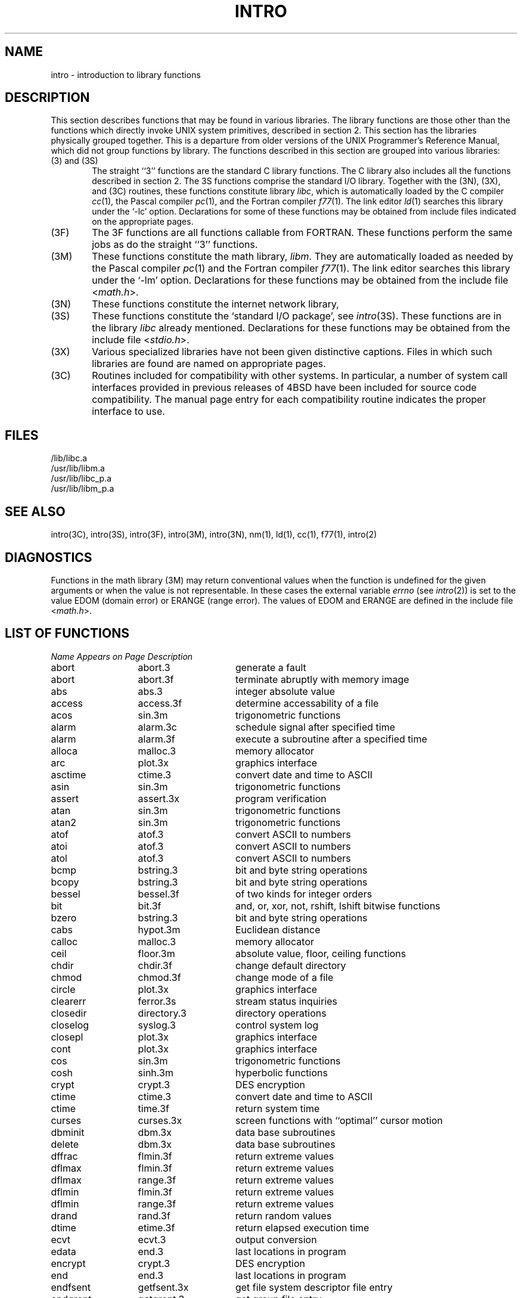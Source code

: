 .\" Copyright (c) 1980 Regents of the University of California.
.\" All rights reserved.  The Berkeley software License Agreement
.\" specifies the terms and conditions for redistribution.
.\"
.\"	@(#)intro.3	5.1 (Berkeley) 5/15/85
.\"
.TH INTRO 3 "2 April 1983"
.UC 4
.SH NAME
intro \- introduction to library functions
.SH DESCRIPTION
This section describes functions that may be found
in various libraries.  The library functions are those other than the
functions which directly invoke UNIX system primitives, described in section 2.
This section has the libraries physically grouped together.  This is a
departure from older versions of the UNIX Programmer's Reference Manual,
which did not group functions by library.
The functions described in this section are grouped into various libraries:
.TP 6n
(3) and (3S)
The straight ``3'' functions are the standard C library functions.  The
C library also includes all the functions described in section 2.  The
3S functions comprise the standard I/O library.  Together with the
(3N), (3X), and (3C) routines, these functions constitute
library \fIlibc\fP,
which is automatically loaded by the C compiler
.IR cc (1),
the Pascal compiler
.IR pc (1),
and the Fortran compiler
.IR f77 (1).
The link editor
.IR ld (1)
searches this library under the `\-lc' option.
Declarations for some of these functions may be obtained
from include files indicated on the appropriate pages.
.TP
(3F)
The 3F functions are all functions callable from FORTRAN.  These
functions perform the same jobs as do the straight ``3'' functions.
.TP
(3M)
These functions constitute the math library,
.IR libm .
They are automatically loaded as needed by the Pascal
compiler
.IR pc (1)
and the Fortran compiler
.IR f77 (1).
The link editor searches this library under the `\-lm' option.
Declarations for these functions may be obtained from the include file
.RI < math.h >.
.TP
(3N)
These functions constitute the internet network library,
.TP 
(3S)
These functions constitute the `standard I/O package', see
.IR intro (3S).
These functions are in the library
.I libc
already mentioned.  Declarations for these functions may be obtained from
the include file
.RI < stdio.h >.
.TP
(3X)
Various specialized libraries have not been given distinctive captions.
Files in which such libraries are found are named on appropriate pages.
.TP
(3C)
Routines included for compatibility with other systems.  In particular,
a number of system call interfaces provided in previous releases of
4BSD have been included for source code compatibility.  The manual page
entry for each compatibility routine indicates the proper interface to use. 
.SH FILES
.nf
/lib/libc.a
/usr/lib/libm.a
/usr/lib/libc_p.a
/usr/lib/libm_p.a
.fi
.SH SEE ALSO
intro(3C),
intro(3S),
intro(3F),
intro(3M),
intro(3N),
nm(1),
ld(1),
cc(1),
f77(1),
intro(2)
.SH DIAGNOSTICS
Functions in the math library (3M) may return
conventional values when the function is undefined for the
given arguments or when the value is not representable.
In these cases the external variable
.I errno
(see
.IR intro (2))
is set to the value EDOM (domain error) or ERANGE (range error).
The values of EDOM and ERANGE are defined in the include file
.RI < math.h >.
.SH "LIST OF FUNCTIONS"
.sp 2
.nf
.ta \w'getprotobynumber'u+2n +\w'getprotoent'u+10n
\fIName\fP	\fIAppears on Page\fP	\fIDescription\fP
.ta \w'getprotobynumber'u+4n +\w'getprotoent'u+4n
.sp 5p
abort	abort.3	generate a fault
abort	abort.3f	terminate abruptly with memory image
abs	abs.3	integer absolute value
access	access.3f	determine accessability of a file
acos	sin.3m	trigonometric functions
alarm	alarm.3c	schedule signal after specified time
alarm	alarm.3f	execute a subroutine after a specified time
alloca	malloc.3	memory allocator
arc	plot.3x	graphics interface
asctime	ctime.3	convert date and time to ASCII
asin	sin.3m	trigonometric functions
assert	assert.3x	program verification
atan	sin.3m	trigonometric functions
atan2	sin.3m	trigonometric functions
atof	atof.3	convert ASCII to numbers
atoi	atof.3	convert ASCII to numbers
atol	atof.3	convert ASCII to numbers
bcmp	bstring.3	bit and byte string operations
bcopy	bstring.3	bit and byte string operations
bessel	bessel.3f	of two kinds for integer orders
bit	bit.3f	and, or, xor, not, rshift, lshift bitwise functions
bzero	bstring.3	bit and byte string operations
cabs	hypot.3m	Euclidean distance
calloc	malloc.3	memory allocator
ceil	floor.3m	absolute value, floor, ceiling functions
chdir	chdir.3f	change default directory
chmod	chmod.3f	change mode of a file
circle	plot.3x	graphics interface
clearerr	ferror.3s	stream status inquiries
closedir	directory.3	directory operations
closelog	syslog.3	control system log
closepl	plot.3x	graphics interface
cont	plot.3x	graphics interface
cos	sin.3m	trigonometric functions
cosh	sinh.3m	hyperbolic functions
crypt	crypt.3	DES encryption
ctime	ctime.3	convert date and time to ASCII
ctime	time.3f	return system time
curses	curses.3x	screen functions with ``optimal'' cursor motion
dbminit	dbm.3x	data base subroutines
delete	dbm.3x	data base subroutines
dffrac	flmin.3f	return extreme values
dflmax	flmin.3f	return extreme values
dflmax	range.3f	return extreme values
dflmin	flmin.3f	return extreme values
dflmin	range.3f	return extreme values
drand	rand.3f	return random values
dtime	etime.3f	return elapsed execution time
ecvt	ecvt.3	output conversion
edata	end.3	last locations in program
encrypt	crypt.3	DES encryption
end	end.3	last locations in program
endfsent	getfsent.3x	get file system descriptor file entry
endgrent	getgrent.3	get group file entry
endhostent	gethostent.3n	get network host entry
endnetent	getnetent.3n	get network entry
endprotoent	getprotoent.3n	get protocol entry
endpwent	getpwent.3	get password file entry
endservent	getservent.3n	get service entry
environ	execl.3	execute a file
erase	plot.3x	graphics interface
etext	end.3	last locations in program
etime	etime.3f	return elapsed execution time
exec	execl.3	execute a file
exece	execl.3	execute a file
execl	execl.3	execute a file
execle	execl.3	execute a file
execlp	execl.3	execute a file
exect	execl.3	execute a file
execv	execl.3	execute a file
execvp	execl.3	execute a file
exit	exit.3	terminate a process after flushing any pending output
exit	exit.3f	terminate process with status
exp	exp.3m	exponential, logarithm, power, square root
fabs	floor.3m	absolute value, floor, ceiling functions
fclose	fclose.3s	close or flush a stream
fcvt	ecvt.3	output conversion
fdate	fdate.3f	return date and time in an ASCII string
feof	ferror.3s	stream status inquiries
ferror	ferror.3s	stream status inquiries
fetch	dbm.3x	data base subroutines
fflush	fclose.3s	close or flush a stream
ffrac	flmin.3f	return extreme values
ffs	bstring.3	bit and byte string operations
fgetc	getc.3f	get a character from a logical unit
fgetc	getc.3s	get character or word from stream
fgets	gets.3s	get a string from a stream
fileno	ferror.3s	stream status inquiries
firstkey	dbm.3x	data base subroutines
flmax	flmin.3f	return extreme values
flmax	range.3f	return extreme values
flmin	flmin.3f	return extreme values
flmin	range.3f	return extreme values
floor	floor.3m	absolute value, floor, ceiling functions
flush	flush.3f	flush output to a logical unit
fork	fork.3f	create a copy of this process
fpecnt	trpfpe.3f	trap and repair floating point faults
fprintf	printf.3s	formatted output conversion
fputc	putc.3f	write a character to a fortran logical unit
fputc	putc.3s	put character or word on a stream
fputs	puts.3s	put a string on a stream
fread	fread.3s	buffered binary input/output
free	malloc.3	memory allocator
frexp	frexp.3	split into mantissa and exponent
fscanf	scanf.3s	formatted input conversion
fseek	fseek.3f	reposition a file on a logical unit
fseek	fseek.3s	reposition a stream
fstat	stat.3f	get file status
ftell	fseek.3f	reposition a file on a logical unit
ftell	fseek.3s	reposition a stream
ftime	time.3c	get date and time
fwrite	fread.3s	buffered binary input/output
gamma	gamma.3m	log gamma function
gcvt	ecvt.3	output conversion
gerror	perror.3f	get system error messages
getarg	getarg.3f	return command line arguments
getc	getc.3f	get a character from a logical unit
getc	getc.3s	get character or word from stream
getchar	getc.3s	get character or word from stream
getcwd	getcwd.3f	get pathname of current working directory
getdiskbyname	getdisk.3x	get disk description by its name
getenv	getenv.3	value for environment name
getenv	getenv.3f	get value of environment variables
getfsent	getfsent.3x	get file system descriptor file entry
getfsfile	getfsent.3x	get file system descriptor file entry
getfsspec	getfsent.3x	get file system descriptor file entry
getfstype	getfsent.3x	get file system descriptor file entry
getgid	getuid.3f	get user or group ID of the caller
getgrent	getgrent.3	get group file entry
getgrgid	getgrent.3	get group file entry
getgrnam	getgrent.3	get group file entry
gethostbyaddr	gethostent.3n	get network host entry
gethostbyname	gethostent.3n	get network host entry
gethostent	gethostent.3n	get network host entry
getlog	getlog.3f	get user's login name
getlogin	getlogin.3	get login name
getnetbyaddr	getnetent.3n	get network entry
getnetbyname	getnetent.3n	get network entry
getnetent	getnetent.3n	get network entry
getpass	getpass.3	read a password
getpid	getpid.3f	get process id
getprotobyname	getprotoent.3n	get protocol entry
getprotobynumber	getprotoent.3n	get protocol entry
getprotoent	getprotoent.3n	get protocol entry
getpw	getpw.3	get name from uid
getpwent	getpwent.3	get password file entry
getpwnam	getpwent.3	get password file entry
getpwuid	getpwent.3	get password file entry
gets	gets.3s	get a string from a stream
getservbyname	getservent.3n	get service entry
getservbyport	getservent.3n	get service entry
getservent	getservent.3n	get service entry
getuid	getuid.3f	get user or group ID of the caller
getw	getc.3s	get character or word from stream
getwd	getwd.3	get current working directory pathname
gmtime	ctime.3	convert date and time to ASCII
gmtime	time.3f	return system time
gtty	stty.3c	set and get terminal state (defunct)
hostnm	hostnm.3f	get name of current host
htonl	byteorder.3n	convert values between host and network byte order
htons	byteorder.3n	convert values between host and network byte order
hypot	hypot.3m	Euclidean distance
iargc	getarg.3f	return command line arguments
idate	idate.3f	return date or time in numerical form
ierrno	perror.3f	get system error messages
index	index.3f	tell about character objects
index	string.3	string operations
inet_addr	inet.3n	Internet address manipulation routines
inet_lnaof	inet.3n	Internet address manipulation routines
inet_makeaddr	inet.3n	Internet address manipulation routines
inet_netof	inet.3n	Internet address manipulation routines
inet_network	inet.3n	Internet address manipulation routines
initgroups	initgroups.3x	initialize group access list
initstate	random.3	better random number generator
inmax	flmin.3f	return extreme values
inmax	range.3f	return extreme values
insque	insque.3	insert/remove element from a queue
ioinit	ioinit.3f	change f77 I/O initialization
irand	rand.3f	return random values
isalnum	ctype.3	character classification macros
isalpha	ctype.3	character classification macros
isascii	ctype.3	character classification macros
isatty	ttynam.3f	find name of a terminal port
isatty	ttyname.3	find name of a terminal
iscntrl	ctype.3	character classification macros
isdigit	ctype.3	character classification macros
islower	ctype.3	character classification macros
isprint	ctype.3	character classification macros
ispunct	ctype.3	character classification macros
isspace	ctype.3	character classification macros
isupper	ctype.3	character classification macros
itime	idate.3f	return date or time in numerical form
j0	j0.3m	bessel functions
j1	j0.3m	bessel functions
jn	j0.3m	bessel functions
kill	kill.3f	send a signal to a process
label	plot.3x	graphics interface
ldexp	frexp.3	split into mantissa and exponent
len	index.3f	tell about character objects
lib2648	lib2648.3x	subroutines for the HP 2648 graphics terminal
line	plot.3x	graphics interface
linemod	plot.3x	graphics interface
link	link.3f	make a link to an existing file
lnblnk	index.3f	tell about character objects
loc	loc.3f	return the address of an object
localtime	ctime.3	convert date and time to ASCII
log	exp.3m	exponential, logarithm, power, square root
log10	exp.3m	exponential, logarithm, power, square root
long	long.3f	integer object conversion
longjmp	setjmp.3	non-local goto
lstat	stat.3f	get file status
ltime	time.3f	return system time
malloc	malloc.3	memory allocator
mktemp	mktemp.3	make a unique file name
modf	frexp.3	split into mantissa and exponent
moncontrol	monitor.3	prepare execution profile
monitor	monitor.3	prepare execution profile
monstartup	monitor.3	prepare execution profile
move	plot.3x	graphics interface
nextkey	dbm.3x	data base subroutines
nice	nice.3c	set program priority
nlist	nlist.3	get entries from name list
ntohl	byteorder.3n	convert values between host and network byte order
ntohs	byteorder.3n	convert values between host and network byte order
opendir	directory.3	directory operations
openlog	syslog.3	control system log
pause	pause.3c	stop until signal
pclose	popen.3	initiate I/O to/from a process
perror	perror.3	system error messages
perror	perror.3f	get system error messages
plot: openpl	plot.3x	graphics interface
point	plot.3x	graphics interface
popen	popen.3	initiate I/O to/from a process
pow	exp.3m	exponential, logarithm, power, square root
printf	printf.3s	formatted output conversion
psignal	psignal.3	system signal messages
putc	putc.3f	write a character to a fortran logical unit
putc	putc.3s	put character or word on a stream
putchar	putc.3s	put character or word on a stream
puts	puts.3s	put a string on a stream
putw	putc.3s	put character or word on a stream
qsort	qsort.3	quicker sort
qsort	qsort.3f	quick sort
rand	rand.3c	random number generator
rand	rand.3f	return random values
random	random.3	better random number generator
rcmd	rcmd.3x	routines for returning a stream to a remote command
re_comp	regex.3	regular expression handler
re_exec	regex.3	regular expression handler
readdir	directory.3	directory operations
realloc	malloc.3	memory allocator
remque	insque.3	insert/remove element from a queue
rename	rename.3f	rename a file
rewind	fseek.3s	reposition a stream
rewinddir	directory.3	directory operations
rexec	rexec.3x	return stream to a remote command
rindex	index.3f	tell about character objects
rindex	string.3	string operations
rresvport	rcmd.3x	routines for returning a stream to a remote command
ruserok	rcmd.3x	routines for returning a stream to a remote command
scandir	scandir.3	scan a directory
scanf	scanf.3s	formatted input conversion
seekdir	directory.3	directory operations
setbuf	setbuf.3s	assign buffering to a stream
setbuffer	setbuf.3s	assign buffering to a stream
setegid	setuid.3	set user and group ID
seteuid	setuid.3	set user and group ID
setfsent	getfsent.3x	get file system descriptor file entry
setgid	setuid.3	set user and group ID
setgrent	getgrent.3	get group file entry
sethostent	gethostent.3n	get network host entry
setjmp	setjmp.3	non-local goto
setkey	crypt.3	DES encryption
setlinebuf	setbuf.3s	assign buffering to a stream
setnetent	getnetent.3n	get network entry
setprotoent	getprotoent.3n	get protocol entry
setpwent	getpwent.3	get password file entry
setrgid	setuid.3	set user and group ID
setruid	setuid.3	set user and group ID
setservent	getservent.3n	get service entry
setstate	random.3	better random number generator
setuid	setuid.3	set user and group ID
short	long.3f	integer object conversion
signal	signal.3	simplified software signal facilities
signal	signal.3f	change the action for a signal
sin	sin.3m	trigonometric functions
sinh	sinh.3m	hyperbolic functions
sleep	sleep.3	suspend execution for interval
sleep	sleep.3f	suspend execution for an interval
space	plot.3x	graphics interface
sprintf	printf.3s	formatted output conversion
sqrt	exp.3m	exponential, logarithm, power, square root
srand	rand.3c	random number generator
srandom	random.3	better random number generator
sscanf	scanf.3s	formatted input conversion
stat	stat.3f	get file status
stdio	intro.3s	standard buffered input/output package
store	dbm.3x	data base subroutines
strcat	string.3	string operations
strcmp	string.3	string operations
strcpy	string.3	string operations
strlen	string.3	string operations
strncat	string.3	string operations
strncmp	string.3	string operations
strncpy	string.3	string operations
stty	stty.3c	set and get terminal state (defunct)
swab	swab.3	swap bytes
sys_errlist	perror.3	system error messages
sys_nerr	perror.3	system error messages
sys_siglist	psignal.3	system signal messages
syslog	syslog.3	control system log
system	system.3	issue a shell command
system	system.3f	execute a \s-2UNIX\s0 command
tan	sin.3m	trigonometric functions
tanh	sinh.3m	hyperbolic functions
tclose	topen.3f	f77 tape I/O
telldir	directory.3	directory operations
tgetent	termcap.3x	terminal independent operation routines
tgetflag	termcap.3x	terminal independent operation routines
tgetnum	termcap.3x	terminal independent operation routines
tgetstr	termcap.3x	terminal independent operation routines
tgoto	termcap.3x	terminal independent operation routines
time	time.3c	get date and time
time	time.3f	return system time
times	times.3c	get process times
timezone	ctime.3	convert date and time to ASCII
topen	topen.3f	f77 tape I/O
tputs	termcap.3x	terminal independent operation routines
traper	traper.3f	trap arithmetic errors
trapov	trapov.3f	trap and repair floating point overflow
tread	topen.3f	f77 tape I/O
trewin	topen.3f	f77 tape I/O
trpfpe	trpfpe.3f	trap and repair floating point faults
tskipf	topen.3f	f77 tape I/O
tstate	topen.3f	f77 tape I/O
ttynam	ttynam.3f	find name of a terminal port
ttyname	ttyname.3	find name of a terminal
ttyslot	ttyname.3	find name of a terminal
twrite	topen.3f	f77 tape I/O
ungetc	ungetc.3s	push character back into input stream
unlink	unlink.3f	remove a directory entry
utime	utime.3c	set file times
valloc	valloc.3	aligned memory allocator
varargs	varargs.3	variable argument list
vlimit	vlimit.3c	control maximum system resource consumption
vtimes	vtimes.3c	get information about resource utilization
wait	wait.3f	wait for a process to terminate
y0	j0.3m	bessel functions
y1	j0.3m	bessel functions
yn	j0.3m	bessel functions
.fi
